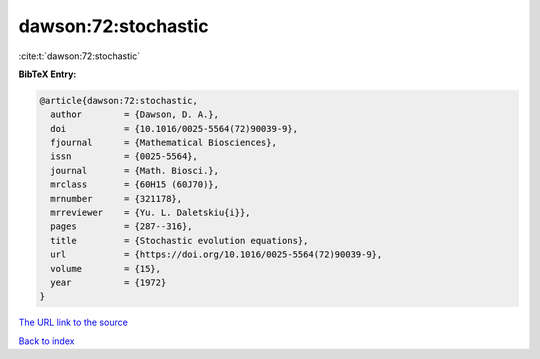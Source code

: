 dawson:72:stochastic
====================

:cite:t:`dawson:72:stochastic`

**BibTeX Entry:**

.. code-block:: bibtex

   @article{dawson:72:stochastic,
     author        = {Dawson, D. A.},
     doi           = {10.1016/0025-5564(72)90039-9},
     fjournal      = {Mathematical Biosciences},
     issn          = {0025-5564},
     journal       = {Math. Biosci.},
     mrclass       = {60H15 (60J70)},
     mrnumber      = {321178},
     mrreviewer    = {Yu. L. Daletskiu{i}},
     pages         = {287--316},
     title         = {Stochastic evolution equations},
     url           = {https://doi.org/10.1016/0025-5564(72)90039-9},
     volume        = {15},
     year          = {1972}
   }

`The URL link to the source <https://doi.org/10.1016/0025-5564(72)90039-9>`__


`Back to index <../By-Cite-Keys.html>`__
